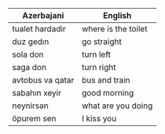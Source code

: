 #+title| Azerbajani Vocabulary
#+DESCRIPTION| azerbajani vocabulary words
#+AUTHOR| Karl Fredin



 | Azerbajani          | English             |
 |---------------------+---------------------|
 | tualet hardadir     | where is the toilet |
 | duz gedın           | go straight         |
 | sola don            | turn left           |
 | saga don            | turn right          |
 | avtobus va qatar    | bus and train       |
 | sabahın xeyir       | good morning        |
 | neynirsən            | what are you doing  |
 | öpurem sen          | I kiss you          |
